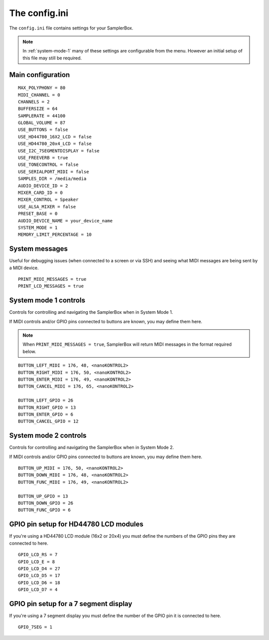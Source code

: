 The config.ini
==============

The ``config.ini`` file contains settings for your SamplerBox.

.. note::

    In :ref:`system-mode-1` many of these settings are configurable from the menu. However an initial setup of this
    file may still be required.

Main configuration
^^^^^^^^^^^^^^^^^^

::

    MAX_POLYPHONY = 80
    MIDI_CHANNEL = 0
    CHANNELS = 2
    BUFFERSIZE = 64
    SAMPLERATE = 44100
    GLOBAL_VOLUME = 87
    USE_BUTTONS = false
    USE_HD44780_16X2_LCD = false
    USE_HD44780_20x4_LCD = false
    USE_I2C_7SEGMENTDISPLAY = false
    USE_FREEVERB = true
    USE_TONECONTROL = false
    USE_SERIALPORT_MIDI = false
    SAMPLES_DIR = /media/media
    AUDIO_DEVICE_ID = 2
    MIXER_CARD_ID = 0
    MIXER_CONTROL = Speaker
    USE_ALSA_MIXER = false
    PRESET_BASE = 0
    AUDIO_DEVICE_NAME = your_device_name
    SYSTEM_MODE = 1
    MEMORY_LIMIT_PERCENTAGE = 10


System messages
^^^^^^^^^^^^^^^

Useful for debugging issues (when connected to a screen or via SSH) and seeing what MIDI messages are being sent by a MIDI device.

::

    PRINT_MIDI_MESSAGES = true
    PRINT_LCD_MESSAGES = true


System mode 1 controls
^^^^^^^^^^^^^^^^^^^^^^

Controls for controlling and navigating the SamplerBox when in System Mode 1.

If MIDI controls and/or GPIO pins connected to buttons are known, you may define them here.

.. note::

    When ``PRINT_MIDI_MESSAGES = true``, SamplerBox will return MIDI messages in the format required below.

::

    BUTTON_LEFT_MIDI = 176, 48, <nanoKONTROL2>
    BUTTON_RIGHT_MIDI = 176, 50, <nanoKONTROL2>
    BUTTON_ENTER_MIDI = 176, 49, <nanoKONTROL2>
    BUTTON_CANCEL_MIDI = 176, 65, <nanoKONTROL2>

    BUTTON_LEFT_GPIO = 26
    BUTTON_RIGHT_GPIO = 13
    BUTTON_ENTER_GPIO = 6
    BUTTON_CANCEL_GPIO = 12

System mode 2 controls
^^^^^^^^^^^^^^^^^^^^^^

Controls for controlling and navigating the SamplerBox when in System Mode 2.

If MIDI controls and/or GPIO pins connected to buttons are known, you may define them here.

::

    BUTTON_UP_MIDI = 176, 50, <nanoKONTROL2>
    BUTTON_DOWN_MIDI = 176, 48, <nanoKONTROL2>
    BUTTON_FUNC_MIDI = 176, 49, <nanoKONTROL2>

    BUTTON_UP_GPIO = 13
    BUTTON_DOWN_GPIO = 26
    BUTTON_FUNC_GPIO = 6

GPIO pin setup for HD44780 LCD modules
^^^^^^^^^^^^^^^^^^^^^^^^^^^^^^^^^^^^^^

If you're using a HD44780 LCD module (16x2 or 20x4) you must define the numbers of the GPIO pins they are connected to here.

::

    GPIO_LCD_RS = 7
    GPIO_LCD_E = 8
    GPIO_LCD_D4 = 27
    GPIO_LCD_D5 = 17
    GPIO_LCD_D6 = 18
    GPIO_LCD_D7 = 4

GPIO pin setup for a 7 segment display
^^^^^^^^^^^^^^^^^^^^^^^^^^^^^^^^^^^^^^

If you're using a 7 segment display you must define the number of the GPIO pin it is connected to here.

::

    GPIO_7SEG = 1

